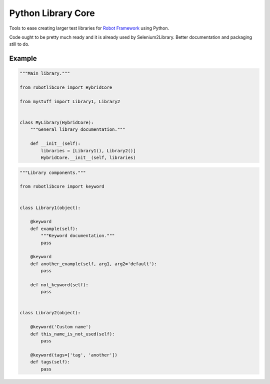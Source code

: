 Python Library Core
===================

Tools to ease creating larger test libraries for `Robot Framework`_ using
Python.

Code ought to be pretty much ready and it is already used by Selenium2Library.
Better documentation and packaging still to do.

Example
-------

.. sourcecode:: python

    """Main library."""

    from robotlibcore import HybridCore

    from mystuff import Library1, Library2


    class MyLibrary(HybridCore):
        """General library documentation."""

        def __init__(self):
            libraries = [Library1(), Library2()]
            HybridCore.__init__(self, libraries)


.. sourcecode:: python

    """Library components."""

    from robotlibcore import keyword


    class Library1(object):

        @keyword
        def example(self):
            """Keyword documentation."""
            pass

        @keyword
        def another_example(self, arg1, arg2='default'):
            pass

        def not_keyword(self):
            pass


    class Library2(object):

        @keyword('Custom name')
        def this_name_is_not_used(self):
            pass

        @keyword(tags=['tag', 'another'])
        def tags(self):
            pass


.. _Robot Framework: http://robotframework.org

